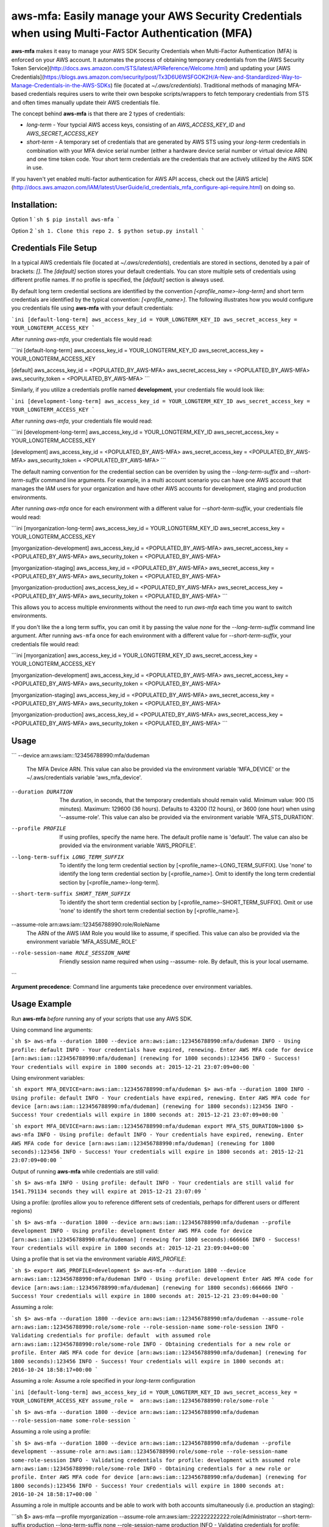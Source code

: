 aws-mfa: Easily manage your AWS Security Credentials when using Multi-Factor Authentication (MFA)
=================================================================================================

**aws-mfa** makes it easy to manage your AWS SDK Security Credentials when Multi-Factor Authentication (MFA) is enforced on your AWS account. It automates the process of obtaining temporary credentials from the [AWS Security Token Service](http://docs.aws.amazon.com/STS/latest/APIReference/Welcome.html) and updating your [AWS Credentials](https://blogs.aws.amazon.com/security/post/Tx3D6U6WSFGOK2H/A-New-and-Standardized-Way-to-Manage-Credentials-in-the-AWS-SDKs) file (located at `~/.aws/credentials`). Traditional methods of managing MFA-based credentials requires users to write their own bespoke scripts/wrappers to fetch temporary credentials from STS and often times manually update their AWS credentials file.

The concept behind **aws-mfa** is that there are 2 types of credentials:

* `long-term` - Your typcial AWS access keys, consisting of an `AWS_ACCESS_KEY_ID` and `AWS_SECRET_ACCESS_KEY`

* `short-term` - A temporary set of credentials that are generated by AWS STS using your `long-term` credentials in combination with your MFA device serial number (either a hardware device serial number or virtual device ARN) and one time token code. Your short term credentials are the credentials that are actively utilized by the AWS SDK in use.


If you haven't yet enabled multi-factor authentication for AWS API access, check out the [AWS article](http://docs.aws.amazon.com/IAM/latest/UserGuide/id_credentials_mfa_configure-api-require.html) on doing so.


Installation:
-------------
Option 1
```sh
$ pip install aws-mfa
```

Option 2
```sh
1. Clone this repo
2. $ python setup.py install
```

Credentials File Setup
----------------------

In a typical AWS credentials file (located at `~/.aws/credentials`), credentials are stored in sections, denoted by a pair of brackets: `[]`. The `[default]` section stores your default credentials. You can store multiple sets of credentials using different profile names. If no profile is specified, the `[default]` section is always used.

By default long term credential sections are identified by the convention `[<profile_name>-long-term]` and short term credentials are identified by the typical convention: `[<profile_name>]`. The following illustrates how you would configure you credentials file using **aws-mfa** with your default credentials:

```ini
[default-long-term]
aws_access_key_id = YOUR_LONGTERM_KEY_ID
aws_secret_access_key = YOUR_LONGTERM_ACCESS_KEY
```

After running `aws-mfa`, your credentials file would read:

```ini
[default-long-term]
aws_access_key_id = YOUR_LONGTERM_KEY_ID
aws_secret_access_key = YOUR_LONGTERM_ACCESS_KEY


[default]
aws_access_key_id = <POPULATED_BY_AWS-MFA>
aws_secret_access_key = <POPULATED_BY_AWS-MFA>
aws_security_token = <POPULATED_BY_AWS-MFA>
```

Similarly, if you utilize a credentials profile named **development**, your credentials file would look like:

```ini
[development-long-term]
aws_access_key_id = YOUR_LONGTERM_KEY_ID
aws_secret_access_key = YOUR_LONGTERM_ACCESS_KEY
```


After running `aws-mfa`, your credentials file would read:

```ini
[development-long-term]
aws_access_key_id = YOUR_LONGTERM_KEY_ID
aws_secret_access_key = YOUR_LONGTERM_ACCESS_KEY

[development]
aws_access_key_id = <POPULATED_BY_AWS-MFA>
aws_secret_access_key = <POPULATED_BY_AWS-MFA>
aws_security_token = <POPULATED_BY_AWS-MFA>
```

The default naming convention for the credential section can be overriden by using the `--long-term-suffix` and
`--short-term-suffix` command line arguments. For example, in a multi account scenario you can have one AWS account
that manages the IAM users for your organization and have other AWS accounts for development, staging and production
environments.

After running `aws-mfa` once for each environment with a different value for `--short-term-suffix`, your credentials
file would read:

```ini
[myorganization-long-term]
aws_access_key_id = YOUR_LONGTERM_KEY_ID
aws_secret_access_key = YOUR_LONGTERM_ACCESS_KEY

[myorganization-development]
aws_access_key_id = <POPULATED_BY_AWS-MFA>
aws_secret_access_key = <POPULATED_BY_AWS-MFA>
aws_security_token = <POPULATED_BY_AWS-MFA>

[myorganization-staging]
aws_access_key_id = <POPULATED_BY_AWS-MFA>
aws_secret_access_key = <POPULATED_BY_AWS-MFA>
aws_security_token = <POPULATED_BY_AWS-MFA>

[myorganization-production]
aws_access_key_id = <POPULATED_BY_AWS-MFA>
aws_secret_access_key = <POPULATED_BY_AWS-MFA>
aws_security_token = <POPULATED_BY_AWS-MFA>
```

This allows you to access multiple environments without the need to run `aws-mfa` each time you want to switch
environments.

If you don't like the a long term suffix, you can omit it by passing the value `none` for the `--long-term-suffix`
command line argument. After running ``aws-mfa`` once for each environment with a different value for
`--short-term-suffix`, your credentials file would read:

```ini
[myorganization]
aws_access_key_id = YOUR_LONGTERM_KEY_ID
aws_secret_access_key = YOUR_LONGTERM_ACCESS_KEY

[myorganization-development]
aws_access_key_id = <POPULATED_BY_AWS-MFA>
aws_secret_access_key = <POPULATED_BY_AWS-MFA>
aws_security_token = <POPULATED_BY_AWS-MFA>

[myorganization-staging]
aws_access_key_id = <POPULATED_BY_AWS-MFA>
aws_secret_access_key = <POPULATED_BY_AWS-MFA>
aws_security_token = <POPULATED_BY_AWS-MFA>

[myorganization-production]
aws_access_key_id = <POPULATED_BY_AWS-MFA>
aws_secret_access_key = <POPULATED_BY_AWS-MFA>
aws_security_token = <POPULATED_BY_AWS-MFA>
```

Usage
-----

```
--device arn:aws:iam::123456788990:mfa/dudeman
                        The MFA Device ARN. This value can also be provided
                        via the environment variable 'MFA_DEVICE' or the
                        ~/.aws/credentials variable 'aws_mfa_device'.
--duration DURATION     The duration, in seconds, that the temporary
                        credentials should remain valid. Minimum value: 900
                        (15 minutes). Maximum: 129600 (36 hours). Defaults to
                        43200 (12 hours), or 3600 (one hour) when using
                        '--assume-role'. This value can also be provided via
                        the environment variable 'MFA_STS_DURATION'.
--profile PROFILE       If using profiles, specify the name here. The default
                        profile name is 'default'. The value can also be
                        provided via the environment variable 'AWS_PROFILE'.
--long-term-suffix LONG_TERM_SUFFIX
                        To identify the long term credential section by
                        [<profile_name>-LONG_TERM_SUFFIX]. Use 'none' to
                        identify the long term credential section by
                        [<profile_name>]. Omit to identify the long term 
                        credential section by [<profile_name>-long-term].
--short-term-suffix SHORT_TERM_SUFFIX
                        To identify the short term credential section by
                        [<profile_name>-SHORT_TERM_SUFFIX]. Omit or use 'none'
                        to identify the short term credential section by
                        [<profile_name>].
--assume-role arn:aws:iam::123456788990:role/RoleName
                        The ARN of the AWS IAM Role you would like to assume,
                        if specified. This value can also be provided via the
                        environment variable 'MFA_ASSUME_ROLE'
--role-session-name ROLE_SESSION_NAME
                        Friendly session name required when using --assume-
                        role. By default, this is your local username.
```

**Argument precedence**: Command line arguments take precedence over environment variables.

Usage Example
-------------

Run **aws-mfa** *before* running any of your scripts that use any AWS SDK.


Using command line arguments:

```sh
$> aws-mfa --duration 1800 --device arn:aws:iam::123456788990:mfa/dudeman
INFO - Using profile: default
INFO - Your credentials have expired, renewing.
Enter AWS MFA code for device [arn:aws:iam::123456788990:mfa/dudeman] (renewing for 1800 seconds):123456
INFO - Success! Your credentials will expire in 1800 seconds at: 2015-12-21 23:07:09+00:00
```

Using environment variables:

```sh
export MFA_DEVICE=arn:aws:iam::123456788990:mfa/dudeman
$> aws-mfa --duration 1800
INFO - Using profile: default
INFO - Your credentials have expired, renewing.
Enter AWS MFA code for device [arn:aws:iam::123456788990:mfa/dudeman] (renewing for 1800 seconds):123456
INFO - Success! Your credentials will expire in 1800 seconds at: 2015-12-21 23:07:09+00:00
```

```sh
export MFA_DEVICE=arn:aws:iam::123456788990:mfa/dudeman
export MFA_STS_DURATION=1800
$> aws-mfa
INFO - Using profile: default
INFO - Your credentials have expired, renewing.
Enter AWS MFA code for device [arn:aws:iam::123456788990:mfa/dudeman] (renewing for 1800 seconds):123456
INFO - Success! Your credentials will expire in 1800 seconds at: 2015-12-21 23:07:09+00:00
```

Output of running **aws-mfa** while credentials are still valid:

```sh
$> aws-mfa
INFO - Using profile: default
INFO - Your credentials are still valid for 1541.791134 seconds they will expire at 2015-12-21 23:07:09
```

Using a profile: (profiles allow you to reference different sets of credentials, perhaps for different users or different regions)

```sh
$> aws-mfa --duration 1800 --device arn:aws:iam::123456788990:mfa/dudeman --profile development
INFO - Using profile: development
Enter AWS MFA code for device [arn:aws:iam::123456788990:mfa/dudeman] (renewing for 1800 seconds):666666
INFO - Success! Your credentials will expire in 1800 seconds at: 2015-12-21 23:09:04+00:00
```

Using a profile that is set via the environment variable `AWS_PROFILE`:

```sh
$> export AWS_PROFILE=development
$> aws-mfa --duration 1800 --device arn:aws:iam::123456788990:mfa/dudeman
INFO - Using profile: development
Enter AWS MFA code for device [arn:aws:iam::123456788990:mfa/dudeman] (renewing for 1800 seconds):666666
INFO - Success! Your credentials will expire in 1800 seconds at: 2015-12-21 23:09:04+00:00
```

Assuming a role:

```sh
$> aws-mfa --duration 1800 --device arn:aws:iam::123456788990:mfa/dudeman --assume-role arn:aws:iam::123456788990:role/some-role --role-session-name some-role-session
INFO - Validating credentials for profile: default  with assumed role arn:aws:iam::123456788990:role/some-role
INFO - Obtaining credentials for a new role or profile.
Enter AWS MFA code for device [arn:aws:iam::123456788990:mfa/dudeman] (renewing for 1800 seconds):123456
INFO - Success! Your credentials will expire in 1800 seconds at: 2016-10-24 18:58:17+00:00
```

Assuming a role: Assume a role specified in your `long-term` configuration

```ini
[default-long-term]
aws_access_key_id = YOUR_LONGTERM_KEY_ID
aws_secret_access_key = YOUR_LONGTERM_ACCESS_KEY
assume_role =  arn:aws:iam::123456788990:role/some-role
```

```sh
$> aws-mfa --duration 1800 --device arn:aws:iam::123456788990:mfa/dudeman --role-session-name some-role-session
```

Assuming a role using a profile:

```sh
$> aws-mfa --duration 1800 --device arn:aws:iam::123456788990:mfa/dudeman --profile development --assume-role arn:aws:iam::123456788990:role/some-role --role-session-name some-role-session
INFO - Validating credentials for profile: development with assumed role arn:aws:iam::123456788990:role/some-role
INFO - Obtaining credentials for a new role or profile.
Enter AWS MFA code for device [arn:aws:iam::123456788990:mfa/dudeman] (renewing for 1800 seconds):123456
INFO - Success! Your credentials will expire in 1800 seconds at: 2016-10-24 18:58:17+00:00
```

Assuming a role in multiple accounts and be able to work with both accounts simultaneously (i.e. production an staging):

```sh
$> aws-mfa —profile myorganization --assume-role arn:aws:iam::222222222222:role/Administrator --short-term-suffix production --long-term-suffix none --role-session-name production
INFO - Validating credentials for profile: myorganization-production with assumed role arn:aws:iam::222222222222:role/Administrator
INFO - Your credentials have expired, renewing.
Enter AWS MFA code for device [arn:aws:iam::111111111111:mfa/me] (renewing for 3600 seconds):123456
INFO - Success! Your credentials will expire in 3600 seconds at: 2017-07-10 07:16:43+00:00

$> aws-mfa —profile myorganization --assume-role arn:aws:iam::333333333333:role/Administrator --short-term-suffix staging --long-term-suffix none --role-session-name staging 
INFO - Validating credentials for profile: myorganization-staging with assumed role arn:aws:iam::333333333333:role/Administrator
INFO - Your credentials have expired, renewing.
Enter AWS MFA code for device [arn:aws:iam::111111111111:mfa/me] (renewing for 3600 seconds):123456
INFO - Success! Your credentials will expire in 3600 seconds at: 2017-07-10 07:16:44+00:00

$> aws s3 list-objects —bucket my-production-bucket —profile myorganization-production

$> aws s3 list-objects —bucket my-staging-bucket —profile myorganization-staging
```

